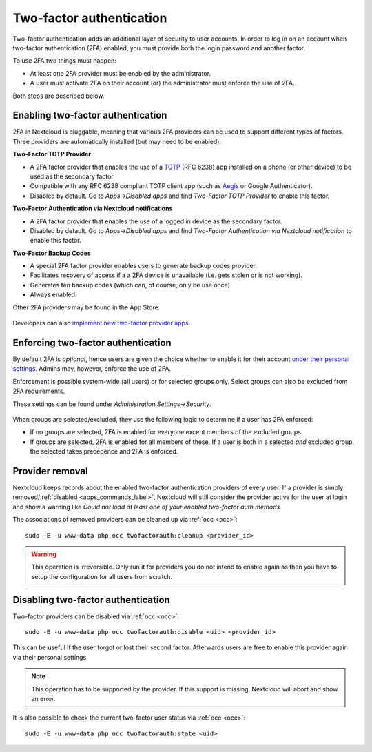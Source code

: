 .. _two-factor-auth:

=========================
Two-factor authentication
=========================

Two-factor authentication adds an additional layer of security to user accounts. In order to log
in on an account when two-factor authentication (2FA) enabled, you must provide both the
login password and another factor.

To use 2FA two things must happen:

- At least one 2FA provider must be enabled by the administrator.
- A user must activate 2FA on their account (or) the administrator must enforce the use of 2FA.

Both steps are described below.

Enabling two-factor authentication
----------------------------------

2FA in Nextcloud is pluggable, meaning that various 2FA providers can be used to support different
types of factors. Three providers are automatically installed (but may need to be enabled):

**Two-Factor TOTP Provider**

- A 2FA factor provider that enables the use of a `TOTP <https://en.wikipedia.org/wiki/Time-based_One-time_Password_Algorithm>`_
  (RFC 6238) app installed on a phone (or other device) to be used as the secondary factor
- Compatible with any RFC 6238 compliant TOTP client app (such as `Aegis <https://github.com/beemdevelopment/aegis>`_ or Google Authenticator).
- Disabled by default. Go to *Apps->Disabled apps* and find *Two-Factor TOTP Provider* to enable this factor.

**Two-Factor Authentication via Nextcloud notifications**

- A 2FA factor provider that enables the use of a logged in device as the secondary factor.
- Disabled by default. Go to *Apps->Disabled apps* and find *Two-Factor Authentication via Nextcloud
  notification* to enable this factor.

**Two-Factor Backup Codes**

- A special 2FA factor provider enables users to generate backup codes provider.
- Facilitates recovery of access if a a 2FA device is unavailable (i.e. gets stolen or is not working).
- Generates ten backup codes (which can, of course, only be use once).
- Always enabled.

Other 2FA providers may be found in the App Store.

.. TODO ON RELEASE: Update version number above on release

.. figure:: ../images/2fa-app-install.png

Developers can also `implement new two-factor provider
apps <https://docs.nextcloud.com/server/latest/developer_manual/digging_deeper/two-factor-provider.html>`_.

.. TODO ON RELEASE: Update version number above on release

Enforcing two-factor authentication
-----------------------------------

By default 2FA is *optional*, hence users are given the choice whether to enable
it for their account `under their personal settings <https://docs.nextcloud.com/server/latest/user_manual/en/user_2fa.html>`_.
Admins may, however, enforce the use of 2FA.

Enforcement is possible system-wide (all users) or for selected groups only. Select groups
can also be excluded from 2FA requirements.

These settings can be found under *Administration Settings->Security*.

.. figure:: ../images/2fa-admin-settings.png

When groups are selected/excluded, they use the following logic to determine if
a user has 2FA enforced:

* If no groups are selected, 2FA is enabled for everyone except members of the excluded groups
* If groups are selected, 2FA is enabled for all members of these. If a user is both in a
  selected *and* excluded group, the selected takes precedence and 2FA is enforced.

Provider removal
----------------

Nextcloud keeps records about the enabled two-factor authentication providers of every user.
If a provider is simply removed/:ref:`disabled <apps_commands_label>`,
Nextcloud will still consider the provider active for the user at login and show a warning like *Could not load at least one of your enabled two-factor auth methods*.

The associations of removed providers can be cleaned up via :ref:`occ <occ>`::

 sudo -E -u www-data php occ twofactorauth:cleanup <provider_id>

.. warning:: This operation is irreversible. Only run it for providers you do not intend to enable again as then you have to setup the configuration for all users from scratch.


Disabling two-factor authentication
-----------------------------------

Two-factor providers can be disabled via :ref:`occ <occ>`::

 sudo -E -u www-data php occ twofactorauth:disable <uid> <provider_id>

This can be useful if the user forgot or lost their second factor.
Afterwards users are free to enable this provider again via their personal settings.

.. note:: This operation has to be supported by the provider. If this support is missing, Nextcloud will abort and show an error.

It is also possible to check the current two-factor user status via :ref:`occ <occ>`::

  sudo -E -u www-data php occ twofactorauth:state <uid>
